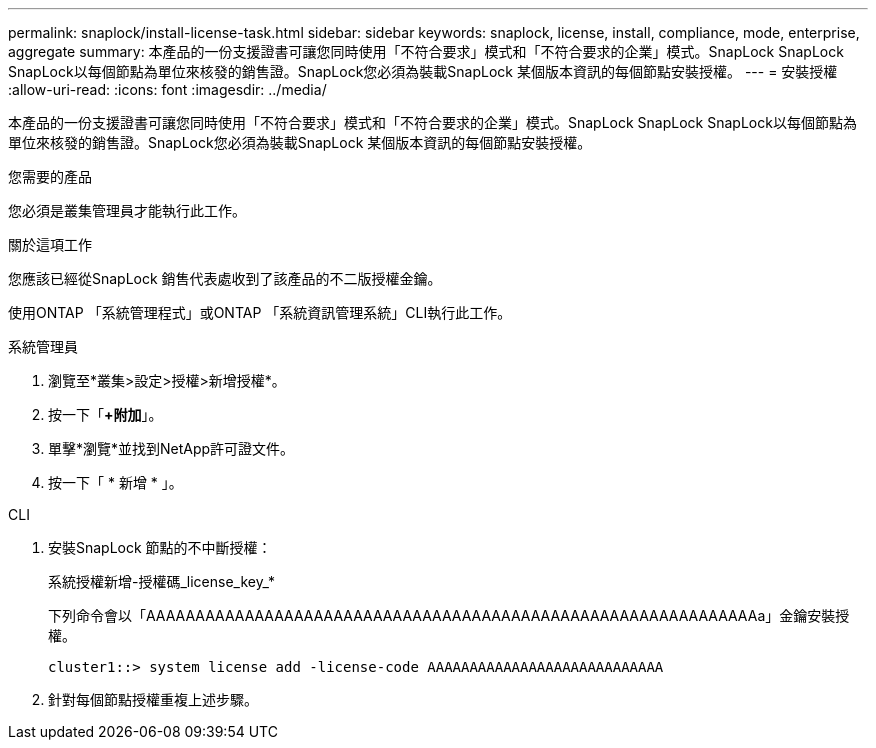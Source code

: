 ---
permalink: snaplock/install-license-task.html 
sidebar: sidebar 
keywords: snaplock, license, install, compliance, mode, enterprise, aggregate 
summary: 本產品的一份支援證書可讓您同時使用「不符合要求」模式和「不符合要求的企業」模式。SnapLock SnapLock SnapLock以每個節點為單位來核發的銷售證。SnapLock您必須為裝載SnapLock 某個版本資訊的每個節點安裝授權。 
---
= 安裝授權
:allow-uri-read: 
:icons: font
:imagesdir: ../media/


[role="lead"]
本產品的一份支援證書可讓您同時使用「不符合要求」模式和「不符合要求的企業」模式。SnapLock SnapLock SnapLock以每個節點為單位來核發的銷售證。SnapLock您必須為裝載SnapLock 某個版本資訊的每個節點安裝授權。

.您需要的產品
您必須是叢集管理員才能執行此工作。

.關於這項工作
您應該已經從SnapLock 銷售代表處收到了該產品的不二版授權金鑰。

使用ONTAP 「系統管理程式」或ONTAP 「系統資訊管理系統」CLI執行此工作。

[role="tabbed-block"]
====
.系統管理員
--
. 瀏覽至*叢集>設定>授權>新增授權*。
. 按一下「*+附加*」。
. 單擊*瀏覽*並找到NetApp許可證文件。
. 按一下「 * 新增 * 」。


--
.CLI
--
. 安裝SnapLock 節點的不中斷授權：
+
系統授權新增-授權碼_license_key_*

+
下列命令會以「AAAAAAAAAAAAAAAAAAAAAAAAAAAAAAAAAAAAAAAAAAAAAAAAAAAAAAAAAAAAAAa」金鑰安裝授權。

+
[listing]
----
cluster1::> system license add -license-code AAAAAAAAAAAAAAAAAAAAAAAAAAAA
----
. 針對每個節點授權重複上述步驟。


--
====